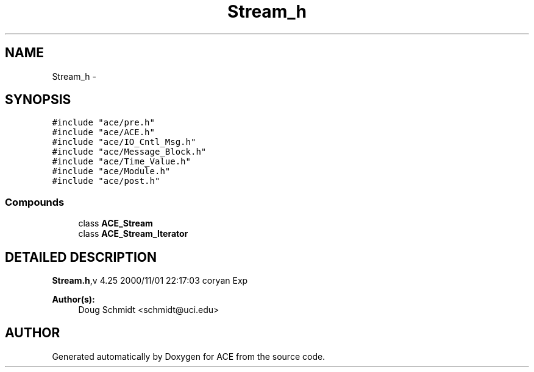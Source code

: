 .TH Stream_h 3 "5 Oct 2001" "ACE" \" -*- nroff -*-
.ad l
.nh
.SH NAME
Stream_h \- 
.SH SYNOPSIS
.br
.PP
\fC#include "ace/pre.h"\fR
.br
\fC#include "ace/ACE.h"\fR
.br
\fC#include "ace/IO_Cntl_Msg.h"\fR
.br
\fC#include "ace/Message_Block.h"\fR
.br
\fC#include "ace/Time_Value.h"\fR
.br
\fC#include "ace/Module.h"\fR
.br
\fC#include "ace/post.h"\fR
.br

.SS Compounds

.in +1c
.ti -1c
.RI "class \fBACE_Stream\fR"
.br
.ti -1c
.RI "class \fBACE_Stream_Iterator\fR"
.br
.in -1c
.SH DETAILED DESCRIPTION
.PP 
.PP
\fBStream.h\fR,v 4.25 2000/11/01 22:17:03 coryan Exp
.PP
\fBAuthor(s): \fR
.in +1c
 Doug Schmidt <schmidt@uci.edu>
.PP
.SH AUTHOR
.PP 
Generated automatically by Doxygen for ACE from the source code.